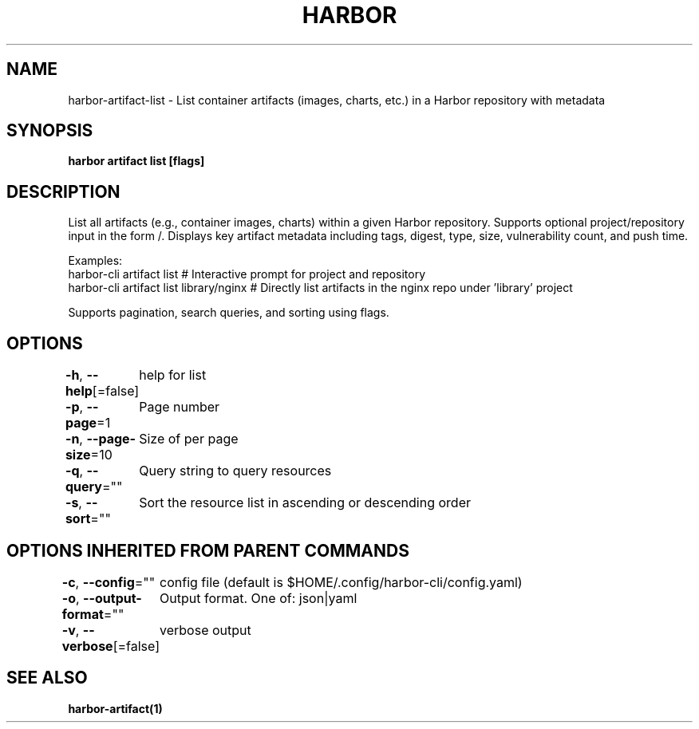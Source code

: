 .nh
.TH "HARBOR" "1"  "Harbor Community" "Harbor User Manuals"

.SH NAME
harbor-artifact-list - List container artifacts (images, charts, etc.) in a Harbor repository with metadata


.SH SYNOPSIS
\fBharbor artifact list [flags]\fP


.SH DESCRIPTION
List all artifacts (e.g., container images, charts) within a given Harbor repository.
Supports optional project/repository input in the form /\&.
Displays key artifact metadata including tags, digest, type, size, vulnerability count, and push time.

.PP
Examples:
  harbor-cli artifact list                # Interactive prompt for project and repository
  harbor-cli artifact list library/nginx # Directly list artifacts in the nginx repo under 'library' project

.PP
Supports pagination, search queries, and sorting using flags.


.SH OPTIONS
\fB-h\fP, \fB--help\fP[=false]
	help for list

.PP
\fB-p\fP, \fB--page\fP=1
	Page number

.PP
\fB-n\fP, \fB--page-size\fP=10
	Size of per page

.PP
\fB-q\fP, \fB--query\fP=""
	Query string to query resources

.PP
\fB-s\fP, \fB--sort\fP=""
	Sort the resource list in ascending or descending order


.SH OPTIONS INHERITED FROM PARENT COMMANDS
\fB-c\fP, \fB--config\fP=""
	config file (default is $HOME/.config/harbor-cli/config.yaml)

.PP
\fB-o\fP, \fB--output-format\fP=""
	Output format. One of: json|yaml

.PP
\fB-v\fP, \fB--verbose\fP[=false]
	verbose output


.SH SEE ALSO
\fBharbor-artifact(1)\fP